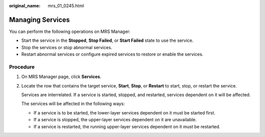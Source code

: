 :original_name: mrs_01_0245.html

.. _mrs_01_0245:

Managing Services
=================

You can perform the following operations on MRS Manager:

-  Start the service in the **Stopped**, **Stop Failed**, or **Start Failed** state to use the service.
-  Stop the services or stop abnormal services.
-  Restart abnormal services or configure expired services to restore or enable the services.

Procedure
---------

#. On MRS Manager page, click **Services**.

#. Locate the row that contains the target service, **Start**, **Stop**, or **Restart** to start, stop, or restart the service.

   Services are interrelated. If a service is started, stopped, and restarted, services dependent on it will be affected.

   The services will be affected in the following ways:

   -  If a service is to be started, the lower-layer services dependent on it must be started first.
   -  If a service is stopped, the upper-layer services dependent on it are unavailable.
   -  If a service is restarted, the running upper-layer services dependent on it must be restarted.
